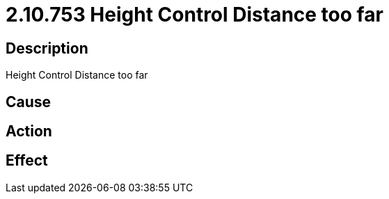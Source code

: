 = 2.10.753 Height Control Distance too far
:imagesdir: img

== Description
Height Control Distance too far

== Cause

 

== Action
 
 

== Effect 
 

